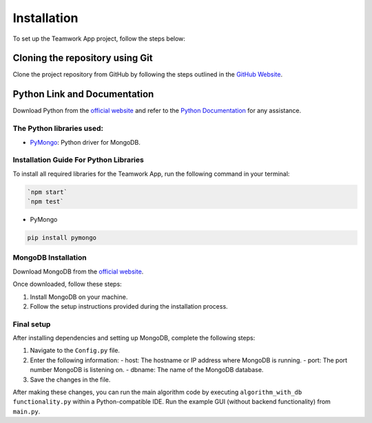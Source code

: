 Installation
============

To set up the Teamwork App project, follow the steps below:

Cloning the repository using Git
---------------------------------

Clone the project repository from GitHub by following the steps outlined in the `GitHub Website <https://docs.github.com/en/repositories/creating-and-managing-repositories/cloning-a-repository>`_.

Python Link and Documentation
------------------------------

Download Python from the `official website <https://www.python.org/downloads/>`_ and refer to the `Python Documentation <https://docs.python.org/3/>`_ for any assistance.

The Python libraries used:
~~~~~~~~~~~~~~~~~~~~~~~~~~

- `PyMongo <https://pymongo.readthedocs.io/en/stable/>`_: Python driver for MongoDB.

Installation Guide For Python Libraries
~~~~~~~~~~~~~~~~~~~~~~~~~~~~~~~~~~~~~~

To install all required libraries for the Teamwork App, run the following command in your terminal:

.. code-block:: console

    `npm start`
    `npm test`


- PyMongo

.. code-block:: console

    pip install pymongo

MongoDB Installation
~~~~~~~~~~~~~~~~~~~~

Download MongoDB from the `official website <https://www.mongodb.com/try/download/community>`_.

Once downloaded, follow these steps:

1. Install MongoDB on your machine.
2. Follow the setup instructions provided during the installation process.

Final setup
~~~~~~~~~~~

After installing dependencies and setting up MongoDB, complete the following steps:

1. Navigate to the ``Config.py`` file.
2. Enter the following information:
   - host: The hostname or IP address where MongoDB is running.
   - port: The port number MongoDB is listening on.
   - dbname: The name of the MongoDB database.

3. Save the changes in the file.

After making these changes, you can run the main algorithm code by executing ``algorithm_with_db functionality.py`` within a Python-compatible IDE. Run the example GUI (without backend functionality) from ``main.py``.
